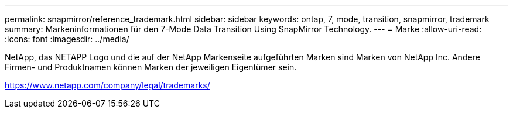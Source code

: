 ---
permalink: snapmirror/reference_trademark.html 
sidebar: sidebar 
keywords: ontap, 7, mode, transition, snapmirror, trademark 
summary: Markeninformationen für den 7-Mode Data Transition Using SnapMirror Technology. 
---
= Marke
:allow-uri-read: 
:icons: font
:imagesdir: ../media/


NetApp, das NETAPP Logo und die auf der NetApp Markenseite aufgeführten Marken sind Marken von NetApp Inc. Andere Firmen- und Produktnamen können Marken der jeweiligen Eigentümer sein.

https://www.netapp.com/company/legal/trademarks/[]
